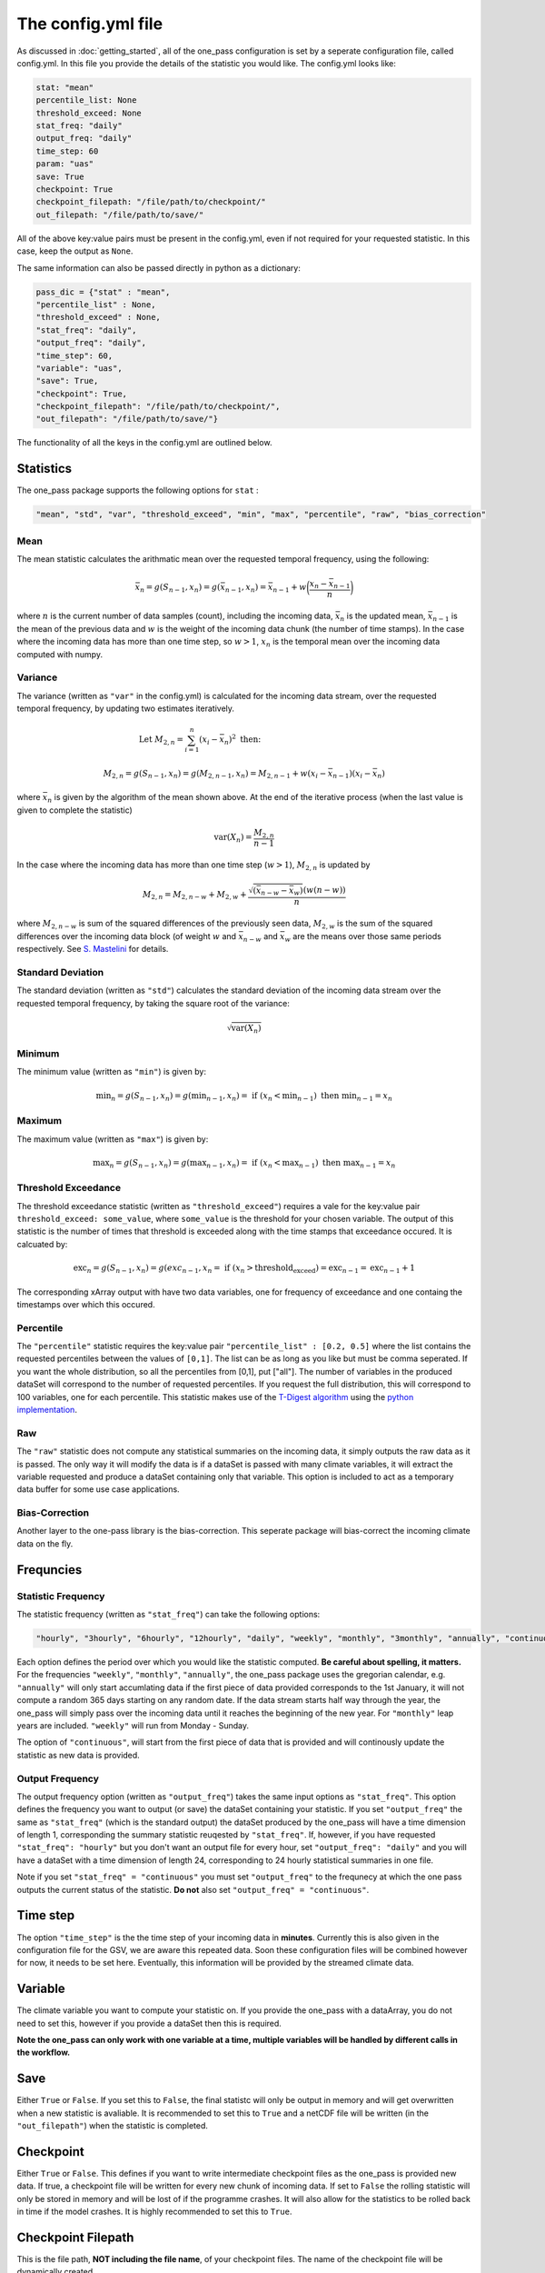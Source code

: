 The config.yml file
=======================

As discussed in :doc:`getting_started`, all of the one_pass configuration is set by a seperate configuration file, called config.yml. In this file you provide the details of the statistic you would like. The config.yml looks like:

.. code-block:: yaml

   stat: "mean"
   percentile_list: None
   threshold_exceed: None
   stat_freq: "daily"
   output_freq: "daily"
   time_step: 60 
   param: "uas"
   save: True
   checkpoint: True
   checkpoint_filepath: "/file/path/to/checkpoint/"
   out_filepath: "/file/path/to/save/"

All of the above key:value pairs must be present in the config.yml, even if not required for your requested statistic. In this case, keep the output as ``None``. 

The same information can also be passed directly in python as a dictionary:

.. code-block:: python

   pass_dic = {"stat" : "mean",
   "percentile_list" : None,
   "threshold_exceed" : None,
   "stat_freq": "daily",
   "output_freq": "daily",
   "time_step": 60,
   "variable": "uas",
   "save": True,
   "checkpoint": True,
   "checkpoint_filepath": "/file/path/to/checkpoint/",
   "out_filepath": "/file/path/to/save/"}

The functionality of all the keys in the config.yml are outlined below.

Statistics
---------------

The one_pass package supports the following options for ``stat`` : 

.. code-block:: yaml
   
   "mean", "std", "var", "threshold_exceed", "min", "max", "percentile", "raw", "bias_correction"

Mean
^^^^^^^^^^^

The mean statistic calculates the arithmatic mean over the requested temporal frequency, using the following:  

.. math::
   
   \bar{x}_n = g(S_{n-1}, x_n) = g(\bar{x}_{n-1}, x_n)  = \bar{x}_{n-1} + w\bigg(\frac{x_n - \bar{x}_{n-1}}{n}\bigg) 

where :math:`n` is the current number of data samples (count), including the incoming data, :math:`\bar{x}_n` is the updated mean, :math:`\bar{x}_{n-1}` is the mean of the previous data and :math:`w` is the weight of the incoming data chunk (the number of time stamps). In the case where the incoming data has more than one time step, so :math:`w > 1`, :math:`x_n` is the temporal mean over the incoming data computed with numpy.

Variance 
^^^^^^^^^^^^^

The variance (written as ``"var"`` in the config.yml) is calculated for the incoming data stream, over the requested temporal frequency, by updating two estimates iteratively.

.. math:: 

   \textrm{Let } M_{2,n} = \sum_{i = 1}^{n}(x_i - \bar{x}_n)^2 \textrm{   then:  }\hspace{4cm}

   M_{2,n} = g(S_{n-1}, x_n) = g(M_{2,n-1}, x_n) = M_{2,n-1} + w(x_i - \bar{x}_{n-1})(x_i - \bar{x}_n) 
   
where :math:`\bar{x}_n` is given by the algorithm of the mean shown above. At the end of the iterative process (when the last value is given to complete the statistic) 

.. math:: 
   
   \textrm{var}(X_n) = \frac{M_{2,n}}{n-1}

In the case where the incoming data has more than one time step (:math:`w > 1`), :math:`M_{2,n}` is updated by

.. math::
   
      M_{2,n} = M_{2,n-w} + M_{2,w} + \frac{\sqrt{(\bar{x}_{n-w} - \bar{x}_{w})} (w(n-w))}{n} 

where :math:`M_{2,n-w}` is sum of the squared differences of the previously seen data, :math:`M_{2,w}` is the sum of the squared differences over the incoming data block (of weight :math:`w` and :math:`\bar{x}_{n-w}` and :math:`\bar{x}_{w}` are the means over those same periods respectively. See `S. Mastelini <https://www.sciencedirect.com/science/article/abs/pii/S0167865521000520>`__ for details. 

Standard Deviation 
^^^^^^^^^^^^^^^^^^^^^

The standard deviation (written as ``"std"``) calculates the standard deviation of the incoming data stream over the requested temporal frequency, by taking the square root of the variance: 

.. math:: 

   \sqrt{\textrm{var}(X_n)}

Minimum 
^^^^^^^^^^^^^^

The minimum value (written as ``"min"``) is given by: 

.. math:: 

   \textrm{min}_n = g(S_{n-1}, x_n) = g(\textrm{min}_{n-1}, x_n)  =\textrm{ if } (x_n < \textrm{min}_{n-1}) \textrm{ then }  \textrm{min}_{n-1} = x_n


Maximum
^^^^^^^^^^^^^^

The maximum value (written as ``"max"``) is given by:

.. math:: 

   \textrm{max}_n = g(S_{n-1}, x_n) = g(\textrm{max}_{n-1}, x_n)  =\textrm{ if } (x_n < \textrm{max}_{n-1}) \textrm{ then }  \textrm{max}_{n-1} = x_n


Threshold Exceedance 
^^^^^^^^^^^^^^^^^^^^^^^

The threshold exceedance statistic (written as ``"threshold_exceed"``) requires a vale for the key:value pair ``threshold_exceed: some_value``, where ``some_value`` is the threshold for your chosen variable. The output of this statistic is the number of times that threshold is exceeded along with the time stamps that exceedance occured. It is calcuated by: 

.. math:: 

  \textrm{exc}_n = g(S_{n-1}, x_n) = g(exc_{n-1}, x_n = \textrm{ if } (x_n > \textrm{threshold_exceed}) = \textrm{exc}_{n-1} = \textrm{exc}_{n-1} + 1

The corresponding xArray output with have two data variables, one for frequency of exceedance and one containg the timestamps over which this occured. 

Percentile
^^^^^^^^^^^^^

The ``"percentile"`` statistic requires the key:value pair ``"percentile_list" : [0.2, 0.5]`` where the list contains the requested percentiles between the values of ``[0,1]``. The list can be as long as you like but must be comma seperated. If you want the whole distribution, so all the percentiles from [0,1], put ["all"]. The number of variables in the produced dataSet will correspond to the number of requested percentiles. If you request the full distribution, this will correspond to 100 variables, one for each percentile. This statistic makes use of the `T-Digest algorithm <https://www.sciencedirect.com/science/article/pii/S2665963820300403>`__ using the `python implementation <https://github.com/protivinsky/pytdigest/tree/main>`__. 

Raw
^^^^^^^^^^

The ``"raw"`` statistic does not compute any statistical summaries on the incoming data, it simply outputs the raw data as it is passed. The only way it will modify the data is if a dataSet is passed with many climate variables, it will extract the variable requested and produce a dataSet containing only that variable. This option is included to act as a temporary data buffer for some use case applications. 

Bias-Correction
^^^^^^^^^^^^^^^^^

Another layer to the one-pass library is the bias-correction. This seperate package will bias-correct the incoming climate data on the fly. 


Frequncies
-----------------

Statistic Frequency
^^^^^^^^^^^^^^^^^^^^^^

The statistic frequency (written as ``"stat_freq"``) can take the following options: 

.. code-block:: yaml
   
   "hourly", "3hourly", "6hourly", "12hourly", "daily", "weekly", "monthly", "3monthly", "annually", "continuous"

Each option defines the period over which you would like the statistic computed. **Be careful about spelling, it matters.** For the frequencies ``"weekly"``, ``"monthly"``, ``"annually"``, the one_pass package uses the gregorian calendar, e.g. ``"annually"`` will only start accumlating data if the first piece of data provided corresponds to the 1st January, it will not compute a random 365 days starting on any random date. If the data stream starts half way through the year, the one_pass will simply pass over the incoming data until it reaches the beginning of the new year. For ``"monthly"`` leap years are included. ``"weekly"`` will run from Monday - Sunday.

The option of ``"continuous"``, will start from the first piece of data that is provided and will continously update the statistic as new data is provided.

Output Frequency
^^^^^^^^^^^^^^^^^^^

The output frequency option (written as ``"output_freq"``) takes the same input options as ``"stat_freq"``. This option defines the frequency you want to output (or save) the dataSet containing your statistic. If you set ``"output_freq"`` the same as ``"stat_freq"`` (which is the standard output) the dataSet produced by the one_pass will have a time dimension of length 1, corresponding the summary statistic reuqested by ``"stat_freq"``. If, however, if you have requested ``"stat_freq": "hourly"`` but you don't want an output file for every hour, set ``"output_freq": "daily"`` and you will have a dataSet with a time dimension of length 24, corresponding to 24  hourly statistical summaries in one file. 

Note if you set ``"stat_freq" = "continuous"`` you must set ``"output_freq"`` to the frequnecy at which the one pass outputs the current status of the statistic. **Do not** also set ``"output_freq" = "continuous"``.

Time step
----------------

The option ``"time_step"``  is the the time step of your incoming data in **minutes**. Currently this is also given in the configuration file for the GSV, we are aware this repeated data. Soon these configuration files will be combined however for now, it needs to be set here. Eventually, this information will be provided by the streamed climate data. 

Variable 
--------------

The climate variable you want to compute your statistic on. If you provide the one_pass with a dataArray, you do not need to set this, however if you provide a dataSet then this is required. 

**Note the one_pass can only work with one variable at a time, multiple variables will be handled by different calls in the workflow.**

Save
------------

Either ``True`` or ``False``. If you set this to ``False``, the final statistc will only be output in memory and will get overwritten when a new statistic is avaliable. It is recommended to set this to ``True`` and a netCDF file will be written (in the ``"out_filepath"``) when the statistic is completed.


Checkpoint
-----------------
Either ``True`` or ``False``. This defines if you want to write intermediate checkpoint files as the one_pass is provided new data. If true, a checkpoint file will be written for every new chunk of incoming data. If set to ``False`` the rolling statistic will only be stored in memory and will be lost of if the programme crashes. It will also allow for the statistics to be rolled back in time if the model crashes. It is highly recommended to set this to ``True``.


Checkpoint Filepath
-------------------------

This is the file path, **NOT including the file name**, of your checkpoint files. The name of the checkpoint file will be dynamically created.

Save Filepath
-----------------

``"out_filepath"`` is the file path to where you want the final netCDF files to be written. The name of the file is dynamically created inside the one_pass as it contains the details of the requested statistic.













